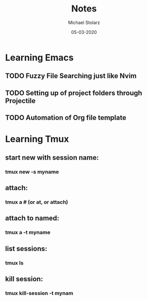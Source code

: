 #+TITLE: Notes
#+AUTHOR: Michael Stolarz
#+DATE: 05-03-2020
#+EMAIL: mike@stoladev.com

* Learning Emacs
** TODO Fuzzy File Searching just like Nvim
** TODO Setting up of project folders through Projectile
** TODO Automation of Org file template

* Learning Tmux
** start new with session name:
*** tmux new -s myname
** attach:
*** tmux a  #  (or at, or attach)
** attach to named:
*** tmux a -t myname
** list sessions:
*** tmux ls
** kill session:
*** tmux kill-session -t mynam

